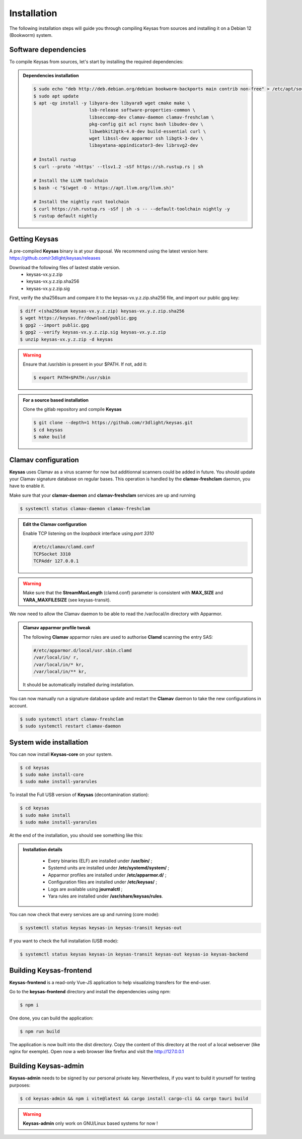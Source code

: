 ************
Installation
************

The following installation steps will guide you through compiling Keysas from sources and installing it on a Debian 12 (Bookworm) system.

Software dependencies
---------------------

To compile Keysas from sources, let's start by installing the required dependencies:

.. admonition:: Dependencies installation
 :class: note

 .. code-block:: bash

  $ sudo echo "deb http://deb.debian.org/debian bookworm-backports main contrib non-free" > /etc/apt/sources.list.d/backports.list
  $ sudo apt update
  $ apt -qy install -y libyara-dev libyara9 wget cmake make \
                       lsb-release software-properties-common \
                       libseccomp-dev clamav-daemon clamav-freshclam \
                       pkg-config git acl rsync bash libudev-dev \
                       libwebkit2gtk-4.0-dev build-essential curl \
                       wget libssl-dev apparmor ssh libgtk-3-dev \
                       libayatana-appindicator3-dev librsvg2-dev

  # Install rustup
  $ curl --proto '=https' --tlsv1.2 -sSf https://sh.rustup.rs | sh

  # Install the LLVM toolchain
  $ bash -c "$(wget -O - https://apt.llvm.org/llvm.sh)"

  # Install the nightly rust toolchain
  $ curl https://sh.rustup.rs -sSf | sh -s -- --default-toolchain nightly -y
  $ rustup default nightly

Getting **Keysas**
-------------------

A pre-compiled **Keysas** binary is at your
disposal. We recommend using the latest version here:
https://github.com/r3dlight/keysas/releases


Download the following files of lastest stable version.
 * keysas-vx.y.z.zip
 * keysas-vx.y.z.zip.sha256
 * keysas-vx.y.z.zip.sig

First, verify the sha256sum and compare it to the keysas-vx.y.z.zip.sha256
file, and import our public gpg key:

.. code-block:: shell-session

 $ diff <(sha256sum keysas-vx.y.z.zip) keysas-vx.y.z.zip.sha256 
 $ wget https://keysas.fr/download/public.gpg
 $ gpg2 --import public.gpg
 $ gpg2 --verify keysas-vx.y.z.zip.sig keysas-vx.y.z.zip
 $ unzip keysas-vx.y.z.zip -d keysas


.. warning::
 Ensure that /usr/sbin is present in your $PATH. If not, add it:

 .. code-block:: shell-session

  $ export PATH=$PATH:/usr/sbin

.. admonition:: For a source based installation
 :class: note

 Clone the gitlab repository and compile **Keysas**

 .. code-block:: shell-session

  $ git clone --depth=1 https://github.com/r3dlight/keysas.git
  $ cd keysas
  $ make build

Clamav configuration
--------------------

**Keysas** uses Clamav as a virus scanner for now but additionnal scanners
could be added in future. You should update your Clamav signature database on regular bases.
This operation is handled by the **clamav-freshclam** daemon, you have to enable it.

Make sure that your **clamav-daemon** and **clamav-freshclam** services are up and running

.. code-block:: shell-session

 $ systemctl status clamav-daemon clamav-freshclam

.. admonition:: Edit the Clamav configuration
 :class: note

 Enable TCP listening on the `loopback` interface using `port 3310`

 .. code-block:: bash
 
  #/etc/clamav/clamd.conf
  TCPSocket 3310
  TCPAddr 127.0.0.1

.. warning::
 Make sure that the **StreamMaxLength** (clamd.conf) parameter is consistent with **MAX_SIZE** and **YARA_MAXFILESIZE** (see keysas-transit).  

We now need to allow the Clamav daemon to be able to read the /var/local/in
directory with Apparmor.

.. admonition:: Clamav apparmor profile tweak
  :class: note

  The following **Clamav** apparmor rules are used to authorise **Clamd** scanning the
  entry SAS:

  .. code-block:: bash

    #/etc/apparmor.d/local/usr.sbin.clamd
    /var/local/in/ r,
    /var/local/in/* kr,
    /var/local/in/** kr,

  It should be automatically installed during installation. 

You can now manually run a signature database update and restart the **Clamav**
daemon to take the new configurations in account.

.. code-block:: shell-session

 $ sudo systemctl start clamav-freshclam
 $ sudo systemctl restart clamav-daemon

System wide installation
------------------------

You can now install **Keysas-core** on your system.

.. code-block:: shell-session

 $ cd keysas
 $ sudo make install-core
 $ sudo make install-yararules

To install the Full USB version of **Keysas** (decontamination station):

.. code-block:: shell-session

 $ cd keysas
 $ sudo make install
 $ sudo make install-yararules

At the end of the installation, you should see something like this:

.. image:: /img/install_completed.png 

.. admonition:: Installation details
  :class: note

     - Every binaries (ELF) are installed under **/usr/bin/** ;
     - Systemd units are installed under **/etc/systemd/system/** ;
     - Apparmor profiles are installed under **/etc/apparmor.d/** ;
     - Configuration files are installed under **/etc/keysas/** ;
     - Logs are available using **journalctl** ;
     - Yara rules are installed under **/usr/share/keysas/rules**.



You can now check that every services are up and running (core mode):

.. code-block:: shell-session

 $ systemctl status keysas keysas-in keysas-transit keysas-out

If you want to check the full installation (USB mode):

.. code-block:: shell-session

 $ systemctl status keysas keysas-in keysas-transit keysas-out keysas-io keysas-backend

Building **Keysas-frontend**
-----------------------------

**Keysas-frontend** is a read-only Vue-JS application to help visualizing transfers for the end-user.

Go to the **keysas-frontend** directory and install the dependencies using npm:

.. code-block:: shell-session

 $ npm i

One done, you can build the application:

.. code-block:: shell-session

 $ npm run build

The application is now built into the dist directory. Copy the content of this directory at the root of a local webserver (like nginx for exemple).
Open now a web browser like firefox and visit the http://127.0.0.1


Building **Keysas-admin**
--------------------------

**Keysas-admin** needs to be signed by our personal private key.
Nevertheless, if you want to build it yourself for testing purposes:

.. code-block:: shell-session

 $ cd keysas-admin && npm i vite@latest && cargo install cargo-cli && cargo tauri build

.. warning:: 

 **Keysas-admin** only work on GNU/Linux based systems for now !
